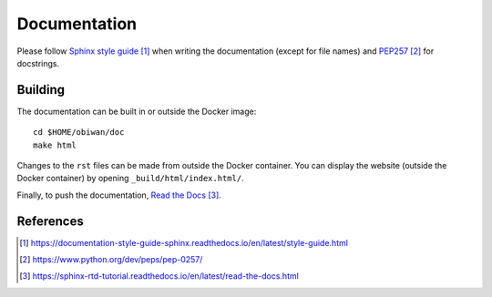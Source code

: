 .. _developer-documentation:

Documentation
=============

Please follow `Sphinx style guide`_ when writing the documentation (except for file names) and `PEP257`_ for docstrings.

Building
--------

The documentation can be built in or outside the Docker image::

  cd $HOME/obiwan/doc
  make html

Changes to the ``rst`` files can be made from outside the Docker container.
You can display the website (outside the Docker container) by opening ``_build/html/index.html/``.

Finally, to push the documentation, `Read the Docs`_.


References
----------

.. target-notes::

.. _`Sphinx style guide`: https://documentation-style-guide-sphinx.readthedocs.io/en/latest/style-guide.html

.. _`PEP257`: https://www.python.org/dev/peps/pep-0257/

.. _`Read the Docs`: https://sphinx-rtd-tutorial.readthedocs.io/en/latest/read-the-docs.html
